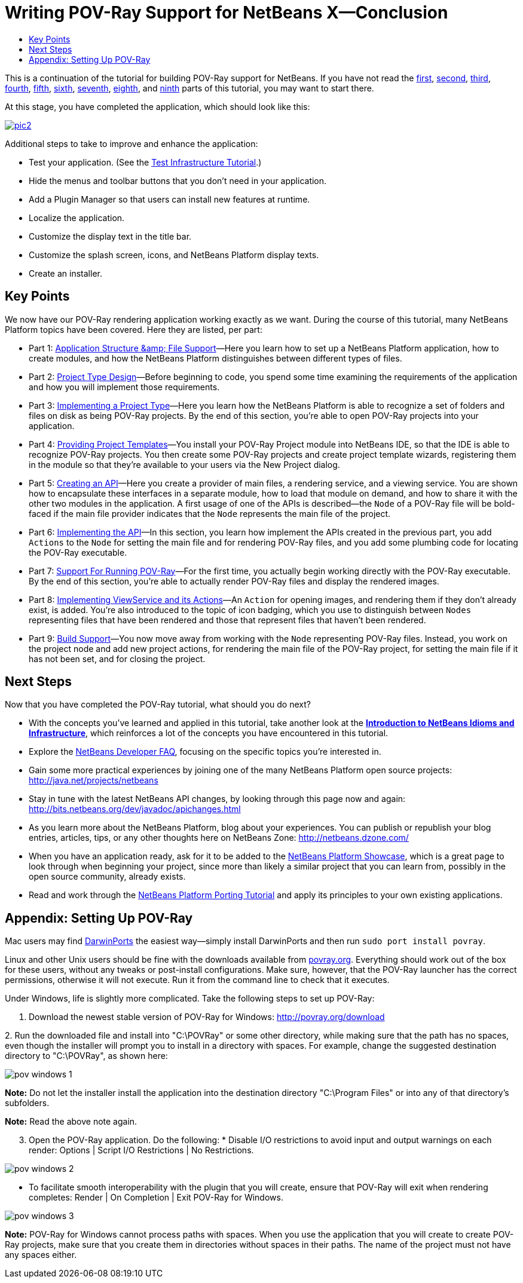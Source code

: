 // 
//     Licensed to the Apache Software Foundation (ASF) under one
//     or more contributor license agreements.  See the NOTICE file
//     distributed with this work for additional information
//     regarding copyright ownership.  The ASF licenses this file
//     to you under the Apache License, Version 2.0 (the
//     "License"); you may not use this file except in compliance
//     with the License.  You may obtain a copy of the License at
// 
//       http://www.apache.org/licenses/LICENSE-2.0
// 
//     Unless required by applicable law or agreed to in writing,
//     software distributed under the License is distributed on an
//     "AS IS" BASIS, WITHOUT WARRANTIES OR CONDITIONS OF ANY
//     KIND, either express or implied.  See the License for the
//     specific language governing permissions and limitations
//     under the License.
//

= Writing POV-Ray Support for NetBeans X—Conclusion
:jbake-type: platform-tutorial
:jbake-tags: tutorials 
:jbake-status: published
:syntax: true
:source-highlighter: pygments
:toc: left
:toc-title:
:icons: font
:experimental:
:description: Writing POV-Ray Support for NetBeans X—Conclusion - Apache NetBeans
:keywords: Apache NetBeans Platform, Platform Tutorials, Writing POV-Ray Support for NetBeans X—Conclusion

This is a continuation of the tutorial for building POV-Ray support for NetBeans. If you have not read the link:nbm-povray-1.html[+first+], link:nbm-povray-2.html[+second+], link:nbm-povray-3.html[+third+], link:nbm-povray-4.html[+fourth+], link:nbm-povray-5.html[+fifth+], link:nbm-povray-6.html[+sixth+], link:nbm-povray-7.html[+seventh+], link:nbm-povray-8.html[+eighth+], and link:nbm-povray-9.html[+ninth+] parts of this tutorial, you may want to start there.

At this stage, you have completed the application, which should look like this:


[.feature]
--
image:images/pic2.png[role="left", link="images/pic1.png"]
--

Additional steps to take to improve and enhance the application:

* Test your application. (See the link:https://platform.netbeans.org/tutorials/nbm-test.html[+Test Infrastructure Tutorial+].)
* Hide the menus and toolbar buttons that you don't need in your application.
* Add a Plugin Manager so that users can install new features at runtime.
* Localize the application.
* Customize the display text in the title bar.
* Customize the splash screen, icons, and NetBeans Platform display texts.
* Create an installer.


== Key Points

We now have our POV-Ray rendering application working exactly as we want. During the course of this tutorial, many NetBeans Platform topics have been covered. Here they are listed, per part:

* Part 1: link:nbm-povray-1.html[+Application Structure &amp; File Support+]—Here you learn how to set up a NetBeans Platform application, how to create modules, and how the NetBeans Platform distinguishes between different types of files.
* Part 2: link:nbm-povray-2.html[+Project Type Design+]—Before beginning to code, you spend some time examining the requirements of the application and how you will implement those requirements.
* Part 3: link:nbm-povray-3.html[+Implementing a Project Type+]—Here you learn how the NetBeans Platform is able to recognize a set of folders and files on disk as being POV-Ray projects. By the end of this section, you're able to open POV-Ray projects into your application.
* Part 4: link:nbm-povray-4.html[+Providing Project Templates+]—You install your POV-Ray Project module into NetBeans IDE, so that the IDE is able to recognize POV-Ray projects. You then create some POV-Ray projects and create project template wizards, registering them in the module so that they're available to your users via the New Project dialog.
* Part 5: link:nbm-povray-5.html[+Creating an API+]—Here you create a provider of main files, a rendering service, and a viewing service. You are shown how to encapsulate these interfaces in a separate module, how to load that module on demand, and how to share it with the other two modules in the application. A first usage of one of the APIs is described—the  ``Node``  of a POV-Ray file will be bold-faced if the main file provider indicates that the  ``Node``  represents the main file of the project.
* Part 6: link:nbm-povray-6.html[+Implementing the API+]—In this section, you learn how implement the APIs created in the previous part, you add  ``Actions``  to the  ``Node``  for setting the main file and for rendering POV-Ray files, and you add some plumbing code for locating the POV-Ray executable.
* Part 7: link:nbm-povray-7.html[+Support For Running POV-Ray+]—For the first time, you actually begin working directly with the POV-Ray executable. By the end of this section, you're able to actually render POV-Ray files and display the rendered images.
* Part 8: link:nbm-povray-8.html[+Implementing ViewService and its Actions+]—An  ``Action``  for opening images, and rendering them if they don't already exist, is added. You're also introduced to the topic of icon badging, which you use to distinguish between  ``Nodes``  representing files that have been rendered and those that represent files that haven't been rendered.
* Part 9: link:nbm-povray-9.html[+Build Support+]—You now move away from working with the  ``Node``  representing POV-Ray files. Instead, you work on the project node and add new project actions, for rendering the main file of the POV-Ray project, for setting the main file if it has not been set, and for closing the project.


== Next Steps

Now that you have completed the POV-Ray tutorial, what should you do next?

* With the concepts you've learned and applied in this tutorial, take another look at the *link:http://wiki.netbeans.org/NbmIdioms[+Introduction to NetBeans Idioms and Infrastructure+]*, which reinforces a lot of the concepts you have encountered in this tutorial.
* Explore the link:http://wiki.netbeans.org/NetBeansDeveloperFAQ[+NetBeans Developer FAQ+], focusing on the specific topics you're interested in.
* Gain some more practical experiences by joining one of the many NetBeans Platform open source projects: link:http://java.net/projects/netbeans[+http://java.net/projects/netbeans+]
* Stay in tune with the latest NetBeans API changes, by looking through this page now and again: link:http://bits.netbeans.org/dev/javadoc/apichanges.html[+http://bits.netbeans.org/dev/javadoc/apichanges.html+]
* As you learn more about the NetBeans Platform, blog about your experiences. You can publish or republish your blog entries, articles, tips, or any other thoughts here on NetBeans Zone: link:http://netbeans.dzone.com/[+http://netbeans.dzone.com/+]
* When you have an application ready, ask for it to be added to the link:https://platform.netbeans.org/screenshots.html[+NetBeans Platform Showcase+], which is a great page to look through when beginning your project, since more than likely a similar project that you can learn from, possibly in the open source community, already exists.
* Read and work through the link:https://platform.netbeans.org/tutorials/nbm-porting-basic.html[+NetBeans Platform Porting Tutorial+] and apply its principles to your own existing applications.


== Appendix: Setting Up POV-Ray

Mac users may find link:http://darwinports.opendarwin.org/[+DarwinPorts+] the easiest way—simply install DarwinPorts and then run `sudo port install povray`.

Linux and other Unix users should be fine with the downloads available from link:http://povray.org/[+povray.org+]. Everything should work out of the box for these users, without any tweaks or post-install configurations. Make sure, however, that the POV-Ray launcher has the correct permissions, otherwise it will not execute. Run it from the command line to check that it executes.

Under Windows, life is slightly more complicated. Take the following steps to set up POV-Ray:


[start=1]
1. Download the newest stable version of POV-Ray for Windows: link:http://povray.org/download[+http://povray.org/download+]

[start=2]
2. 
Run the downloaded file and install into "C:\POVRay" or some other directory, while making sure that the path has no spaces, even though the installer will prompt you to install in a directory with spaces. For example, change the suggested destination directory to "C:\POVRay", as shown here:

image::images/pov-windows-1.png[]

*Note:* Do not let the installer install the application into the destination directory "C:\Program Files" or into any of that directory's subfolders.

*Note:* Read the above note again.


[start=3]
3. Open the POV-Ray application. Do the following:
* 
Disable I/O restrictions to avoid input and output warnings on each render: Options | Script I/O Restrictions | No Restrictions.

image::images/pov-windows-2.png[]

* To facilitate smooth interoperability with the plugin that you will create, ensure that POV-Ray will exit when rendering completes: Render | On Completion | Exit POV-Ray for Windows.

image::images/pov-windows-3.png[]

*Note:* POV-Ray for Windows cannot process paths with spaces. When you use the application that you will create to create POV-Ray projects, make sure that you create them in directories without spaces in their paths. The name of the project must not have any spaces either.

